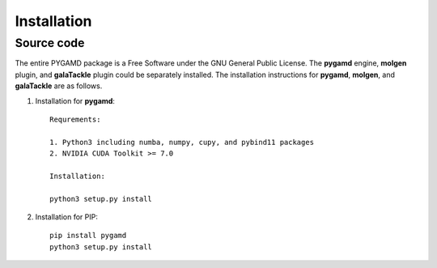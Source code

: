 Installation
============

Source code
-----------

The entire PYGAMD package is a Free Software under the GNU General Public License. 
The **pygamd** engine, **molgen** plugin, and **galaTackle** plugin could be separately installed. 
The installation instructions for **pygamd**, **molgen**, and **galaTackle** are as follows.

1. Installation for **pygamd**::
	
	Requrements:
	
	1. Python3 including numba, numpy, cupy, and pybind11 packages
	2. NVIDIA CUDA Toolkit >= 7.0
	
	Installation:
	
	python3 setup.py install

2. Installation for PIP::

    pip install pygamd
    python3 setup.py install

